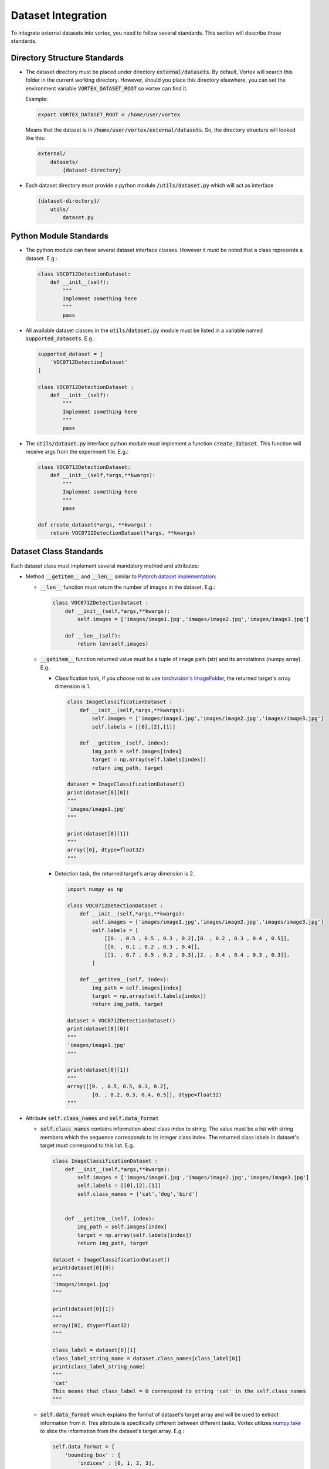 Dataset Integration
===================

To integrate external datasets into vortex, you need to follow several standards. 
This section will describe those standards.



Directory Structure Standards
-----------------------------

- The dataset directory must be placed under directory :code:`external/datasets`. 
  By default, Vortex will search this folder in the current working directory. 
  However, should you place this directory elsewhere, you can set the environment 
  variable :code:`VORTEX_DATASET_ROOT` so vortex can find it.

  Example:

  .. code-block:: bash

    export VORTEX_DATASET_ROOT = /home/user/vortex


  Means that the dataset is in :code:`/home/user/vortex/external/datasets`.
  So, the directory structure will looked like this:

  .. code-block:: bash

    external/
        datasets/
            {dataset-directory}


- Each dataset directory must provide a python module :code:`/utils/dataset.py` 
  which will act as interface

  .. code-block:: bash

    {dataset-directory}/
        utils/
            dataset.py


Python Module Standards
-----------------------

- The python module can have several dataset interface classes.
  However it must be noted that a class represents a dataset. E.g.:

  .. code-block:: python

    class VOC0712DetectionDataset:
        def __init__(self):
            """
            Implement something here
            """
            pass

- All available dataset classes in the :code:`utils/dataset.py` module must be 
  listed in a variable named :code:`supported_datasets`. E.g.:

  .. code-block:: python

    supported_dataset = [
        'VOC0712DetectionDataset'
    ]

    class VOC0712DetectionDataset :
        def __init__(self):
            """
            Implement something here
            """
            pass

- The :code:`utils/dataset.py` interface python module must implement a function 
  :code:`create_dataset`. This function will receive args from the experiment 
  file. E.g.:

  .. code-block:: python

    class VOC0712DetectionDataset:
        def __init__(self,*args,**kwargs):
            """
            Implement something here
            """
            pass

    def create_dataset(*args, **kwargs) :
        return VOC0712DetectionDataset(*args, **kwargs)


Dataset Class Standards
-----------------------

Each dataset class must implement several mandatory method and attributes:

- Method :code:`__getitem__` and :code:`__len__` similar to `Pytorch dataset implementation 
  <https://pytorch.org/tutorials/beginner/data_loading_tutorial.html#dataset-class>`_:

  - :code:`__len__` function must return the number of images in the dataset. E.g.:

    .. code-block:: python

        class VOC0712DetectionDataset :
            def __init__(self,*args,**kwargs):
                self.images = ['images/image1.jpg','images/image2.jpg','images/image3.jpg']

            def __len__(self):
                return len(self.images)

  - :code:`__getitem__` function returned value must be a tuple of image path 
    (str) and its annotations (numpy array). E.g.

    - Classification task, if you choose not to use `torchvision's ImageFolder 
      <module-builtin-dataset>`_, the returned target's array dimension is 1.

      .. code-block:: python

          class ImageClassificationDataset :
              def __init__(self,*args,**kwargs):
                  self.images = ['images/image1.jpg','images/image2.jpg','images/image3.jpg']
                  self.labels = [[0],[2],[1]]

              def __getitem__(self, index):
                  img_path = self.images[index]
                  target = np.array(self.labels[index])
                  return img_path, target

          dataset = ImageClassificationDataset()
          print(dataset[0][0])
          """
          'images/image1.jpg'
          """
              
          print(dataset[0][1])
          """
          array([0], dtype=float32)
          """

    - Detection task, the returned target's array dimension is 2.

      .. code-block:: python

          import numpy as np

          class VOC0712DetectionDataset :
              def __init__(self,*args,**kwargs):
                  self.images = ['images/image1.jpg','images/image2.jpg','images/image3.jpg']
                  self.labels = [
                      [[0. , 0.5 , 0.5 , 0.3 , 0.2],[0. , 0.2 , 0.3 , 0.4 , 0.5]],
                      [[0. , 0.1 , 0.2 , 0.3 , 0.4]],
                      [[1. , 0.7 , 0.5 , 0.2 , 0.3],[2. , 0.4 , 0.4 , 0.3 , 0.3]],
                  ]

              def __getitem__(self, index):
                  img_path = self.images[index]
                  target = np.array(self.labels[index])
                  return img_path, target

          dataset = VOC0712DetectionDataset()
          print(dataset[0][0])
          """
          'images/image1.jpg'
          """
          
          print(dataset[0][1])
          """
          array([[0. , 0.5, 0.5, 0.3, 0.2],
                  [0. , 0.2, 0.3, 0.4, 0.5]], dtype=float32)
          """

- Attribute :code:`self.class_names` and :code:`self.data_format`

  - :code:`self.class_names` contains information about class index to string. 
    The value must be a list with string members which the sequence corresponds 
    to its integer class index. The returned class labels in dataset's target 
    must correspond to this list. E.g. 

    .. code-block:: python

        class ImageClassificationDataset :
            def __init__(self,*args,**kwargs):
                self.images = ['images/image1.jpg','images/image2.jpg','images/image3.jpg']
                self.labels = [[0],[2],[1]]
                self.class_names = ['cat','dog','bird']


            def __getitem__(self, index):
                img_path = self.images[index]
                target = np.array(self.labels[index])
                return img_path, target

        dataset = ImageClassificationDataset()
        print(dataset[0][0])
        """
        'images/image1.jpg'
        """

        print(dataset[0][1])
        """
        array([0], dtype=float32)
        """

        class_label = dataset[0][1]
        class_label_string_name = dataset.class_names[class_label[0]]
        print(class_label_string_name)
        """
        'cat'
        This means that class_label = 0 correspond to string 'cat' in the self.class_names
        """

  - :code:`self.data_format` which explains the format of dataset's target array and 
    will be used to extract information from it. This attribute is specifically 
    different between different tasks. Vortex utilizes `numpy.take 
    <https://docs.scipy.org/doc/numpy/reference/generated/numpy.take.html>`_ to slice 
    the information from the dataset's target array. E.g.:

    .. code-block:: python

      self.data_format = {
          'bounding_box' : {
              'indices' : [0, 1, 2, 3],
              'axis' : 1
          },
          'class_label' : {
              'indices' : [4],
              'axis' : 1
          }
      }

    * :code:`'indices' : [0, 1, 2, 3]` indicates x,y,w,h index of bounding box 
      notation from labels array.

    * :code:`'axis' : 1` specify the axis in which we slice the labels array.

    For example:

    .. code-block:: python

        target_array = np.array([[ 0.75 , 0.6  , 0.1 , 0.2 ,  8 ]
                                 [ 0.5  , 0.22 , 0.3 , 0.4 ,  7 ]])

    Using above data format we can slice the array to get only the bounding boxes coords:

    .. code-block:: python

        bbox_array = np.array([[ 0.75 , 0.6 , 0.1 , 0.28]
                               [ 0.5 , 0.22 , 0.3 , 0.4]])
        
        class_array = np.array([[8]
                                [7]])


Data Format
^^^^^^^^^^^

- Classification Task

  In general, classification task model only output the class label, so the data format
  required here is the :code:`'class_label'`.

  - Class Label Data Format.

    Because the annotations array size only 1, no need to specify indices and axis
    However, :code:`self.data_format` is still mandatory.

    .. code-block:: python

        self.data_format = {'class_label' : None}

- Detection Task

  In general, detection task.

  - Class Label Data Format

    Option 1: indicate a single class notation for object detection.

    .. code-block:: python

        self.data_format = {'class_label' : None} 

    Option 2: indicate a single-category multi-class notation

    .. code-block:: python

        self.data_format = {
            'class_label' : {
                'indices' : [4],
                'axis' : 1
            }
        }

    Option 3 (FUTURE-PLAN,NOT SUPPORTED YET): indicate a multi-category 
    multi-class notation

    .. code-block:: python

        self.data_format = {
            'class_label' : {
                'indices' : [4,5,6],
                'axis' : 1
            }
        }

    Option 4 (FUTURE-PLAN,NOT SUPPORTED YET): indicate a multi-category 
    multi-class notation with sequential long indexes

    .. code-block:: python

        self.data_format = {
            'class_label' : {
                'indices' : {
                    'start' : 4,
                    'end' : 6
                },
                'axis' : 1
            }
        }

    :code:`'indices'` with dict format and keys :code:`'start'` and :code:`'end'` 
    will be converted to indices sequence internally.

  - Bounding Box Data Format

    It must be noted that VORTEX utilize :code:`[x,y,w,h]` bounding box format 
    in a **normalized style (range 0 - 1 , [x] and [w] are normalized to image’s 
    width, whereas [y] and [h] normalized to image’s height)**

    .. code-block:: python

        self.data_format = {
            'bounding_box' : {
                'indices' : [0, 1, 2, 3],
                'axis' : 1
            },
        }

  - Landmarks (Key Points) Data Format (OPTIONAL)

    This data format is 'optional' in the sense that not all detection models 
    that support landmark (key points) prediction. Thus if you want to utilize 
    model that predict landmarks, such as RetinaFace, this data format is mandatory

    Landmarks annotation is presented as a 1-dimensional array which has 
    **an even length**. E.g.

    .. code-block:: python

      [ x1,y1, x2,y2, x3,y3, x4,y4, x5,y5 ]

    The given example means that we have 5 landmarks with the coordinates of 
    **(x1,y1),(x2,y2),(x3,y3),(x4,y4), and (x5,y5) and also in normalized 
    style (range 0 - 1 , [x] are normalized to image’s width, whereas [y] 
    normalized to image’s height**

    - Option 1: Standard implementation

      .. code-block:: python

          self.data_format = {
              'landmarks' : {
                  'indices' : [7,8,9,10,11,12,13,14,15,16],
                  'axis' : 1
              }
          }


    - Option 2: With asymmetric keypoint declaration

      .. code-block:: python

          self.data_format = {
              'landmarks' : {
                  'indices' : [7,8,9,10,11,12,13,14,15,16],
                  'asymm_pairs' : [[0,1],[3,4]],
                  'axis' : 1
              }
          }


    - Option 3: Implementation with long sequences

      .. code-block:: python

          self.data_format = {
              'landmarks' : {
                  'indices' : {
                      'start' : 7,
                      'end' : 16
                  },
                  'asymm_pairs' : [[0,1],[3,4]],
                  'axis' : 1
              }
          }

    Explanation:
      :code:`'indices': [7,8,9,10,11,12,13,14,15,16]` or
      :code:`'indices': {'start': 7, 'end': 16}`

      The implementatiom above indicates a sequence of x,y coordinates 
      (e.g index 7,9,11,13,15 -> x coordinates ,
      index 8,10,12,14,16 -> y coordinates)
      Indices length must be even number

      :code:`'asymm_pairs' : [[0,1],[3,4]]`

      Indicates asymmetric key points which can be affected by vertical/horizontal-flip 
      data augmentation.

      For example:
        Internally, indices :code:`[7,8,9,10,11,12,13,14,15,16]` will be converted to
        :code:`[(7,8),(9,10),(11,12),(13,14),(15,16)]` which means that the key points 
        indexes are:
  
        - keypoint 0 -> (7,8)
        - keypoint 1 -> (9,10)
        - keypoint 2 -> (11,12)
        - keypoint 3 -> (13,14)
        - keypoint 4 -> (15,16)

        In this example, we follow 5 facial landmarks example in which left and right 
        landmarks sequence is crucial.

        - keypoint 0 -> (7,8) -> left eye
        - keypoint 1 -> (9,10) -> right eye
        - keypoint 2 -> (11,12) -> nose
        - keypoint 3 -> (13,14) -> left mouth
        - keypoint 4 -> (15,16) -> right mouth

      To handle this, the data format should specify which key points index have asymmetric
      relation, in this case keypoint 0-1 and keypoint 3-4, so we annotate them in a 
      list as :code:`[[0,1],[3,4]]`
